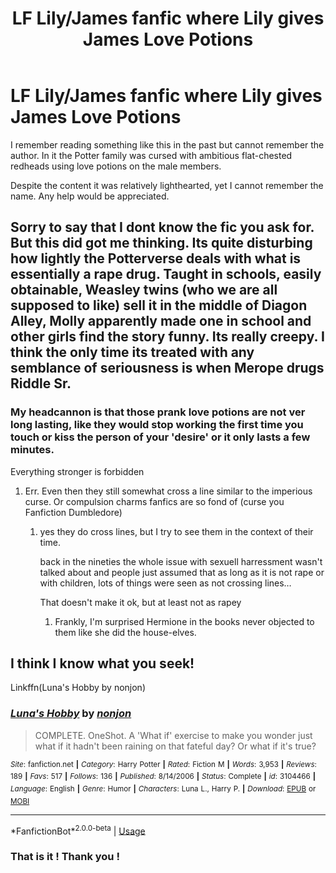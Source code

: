 #+TITLE: LF Lily/James fanfic where Lily gives James Love Potions

* LF Lily/James fanfic where Lily gives James Love Potions
:PROPERTIES:
:Author: Foadar
:Score: 2
:DateUnix: 1555031309.0
:DateShort: 2019-Apr-12
:END:
I remember reading something like this in the past but cannot remember the author. In it the Potter family was cursed with ambitious flat-chested redheads using love potions on the male members.

Despite the content it was relatively lighthearted, yet I cannot remember the name. Any help would be appreciated.


** Sorry to say that I dont know the fic you ask for. But this did got me thinking. Its quite disturbing how lightly the Potterverse deals with what is essentially a rape drug. Taught in schools, easily obtainable, Weasley twins (who we are all supposed to like) sell it in the middle of Diagon Alley, Molly apparently made one in school and other girls find the story funny. Its really creepy. I think the only time its treated with any semblance of seriousness is when Merope drugs Riddle Sr.
:PROPERTIES:
:Author: DragonEmperor1997
:Score: 3
:DateUnix: 1555165243.0
:DateShort: 2019-Apr-13
:END:

*** My headcannon is that those prank love potions are not ver long lasting, like they would stop working the first time you touch or kiss the person of your 'desire' or it only lasts a few minutes.

Everything stronger is forbidden
:PROPERTIES:
:Author: Schak_Raven
:Score: 3
:DateUnix: 1555173585.0
:DateShort: 2019-Apr-13
:END:

**** Err. Even then they still somewhat cross a line similar to the imperious curse. Or compulsion charms fanfics are so fond of (curse you Fanfiction Dumbledore)
:PROPERTIES:
:Score: 2
:DateUnix: 1555174589.0
:DateShort: 2019-Apr-13
:END:

***** yes they do cross lines, but I try to see them in the context of their time.

back in the nineties the whole issue with sexuell harressment wasn't talked about and people just assumed that as long as it is not rape or with children, lots of things were seen as not crossing lines...

That doesn't make it ok, but at least not as rapey
:PROPERTIES:
:Author: Schak_Raven
:Score: 2
:DateUnix: 1555175061.0
:DateShort: 2019-Apr-13
:END:

****** Frankly, I'm surprised Hermione in the books never objected to them like she did the house-elves.
:PROPERTIES:
:Score: 2
:DateUnix: 1555178761.0
:DateShort: 2019-Apr-13
:END:


** I think I know what you seek!

Linkffn(Luna's Hobby by nonjon)
:PROPERTIES:
:Author: nuvan
:Score: 1
:DateUnix: 1555239742.0
:DateShort: 2019-Apr-14
:END:

*** [[https://www.fanfiction.net/s/3104466/1/][*/Luna's Hobby/*]] by [[https://www.fanfiction.net/u/649528/nonjon][/nonjon/]]

#+begin_quote
  COMPLETE. OneShot. A 'What if' exercise to make you wonder just what if it hadn't been raining on that fateful day? Or what if it's true?
#+end_quote

^{/Site/:} ^{fanfiction.net} ^{*|*} ^{/Category/:} ^{Harry} ^{Potter} ^{*|*} ^{/Rated/:} ^{Fiction} ^{M} ^{*|*} ^{/Words/:} ^{3,953} ^{*|*} ^{/Reviews/:} ^{189} ^{*|*} ^{/Favs/:} ^{517} ^{*|*} ^{/Follows/:} ^{136} ^{*|*} ^{/Published/:} ^{8/14/2006} ^{*|*} ^{/Status/:} ^{Complete} ^{*|*} ^{/id/:} ^{3104466} ^{*|*} ^{/Language/:} ^{English} ^{*|*} ^{/Genre/:} ^{Humor} ^{*|*} ^{/Characters/:} ^{Luna} ^{L.,} ^{Harry} ^{P.} ^{*|*} ^{/Download/:} ^{[[http://www.ff2ebook.com/old/ffn-bot/index.php?id=3104466&source=ff&filetype=epub][EPUB]]} ^{or} ^{[[http://www.ff2ebook.com/old/ffn-bot/index.php?id=3104466&source=ff&filetype=mobi][MOBI]]}

--------------

*FanfictionBot*^{2.0.0-beta} | [[https://github.com/tusing/reddit-ffn-bot/wiki/Usage][Usage]]
:PROPERTIES:
:Author: FanfictionBot
:Score: 2
:DateUnix: 1555239766.0
:DateShort: 2019-Apr-14
:END:


*** That is it ! Thank you !
:PROPERTIES:
:Author: Foadar
:Score: 1
:DateUnix: 1555289417.0
:DateShort: 2019-Apr-15
:END:
